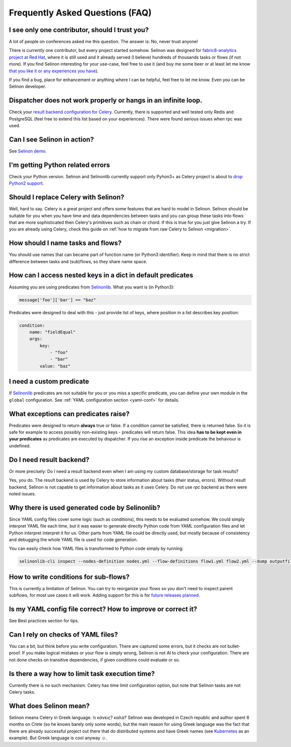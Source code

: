 .. _faq:

Frequently Asked Questions (FAQ)
--------------------------------

I see only one contributor, should I trust you?
***********************************************

A lot of people on conferences asked me this question. The answer is: No, never trust anyone!

There is currently one contributor, but every project started somehow. Selinon was designed for `fabric8-analytics project at Red Hat <https://github.com/fabric8-analytics>`_, where it is still used and it already served (I believe) hundreds of thousands tasks or flows (if not more). If you find Selinon interesting for your use-case, feel free to use it (and buy me some beer or at least let me know `that you like it or any experiences you have <https://saythanks.io/to/fridex>`_).

If you find a bug, place for enhancement or anything where I can be helpful, feel free to let me know. Even you can be Selinon developer.

Dispatcher does not work properly or hangs in an infinite loop.
***************************************************************

Check your `result backend configuration for Celery <http://docs.celeryproject.org/en/latest/userguide/configuration.html#task-result-backend-settings>`_. Currently, there is supported and well tested only Redis and PostgreSQL (feel free to extend this list based on your experiences). There were found serious issues when rpc was used.

Can I see Selinon in action?
****************************

See `Selinon demo <https://github.com/selinon/demo>`_.

I'm getting Python related errors
*********************************

Check your Python version. Selinon and Selinonlib currently support only Pyhon3+ as Celery project is about to `drop Python2 support <http://docs.celeryproject.org/en/master/whatsnew-4.0.html#last-major-version-to-support-python-2>`_.

Should I replace Celery with Selinon?
*************************************

Well, hard to say. Celery is a great project and offers some features that are hard to model in Selinon. Selinon should be suitable for you when you have time and data dependencies between tasks and you can group these tasks into flows that are more sophisticated then Celery's primitives such as chain or chord. If this is true for you just give Selinon a try. If you are already using Celery, check this guide on :ref:`how to migrate from raw Celery to Selinon <migration>`.

How should I name tasks and flows?
**********************************

You should use names that can became part of function name (or Python3 identifier). Keep in mind that there is no strict difference between tasks and (sub)flows, so they share name space.

How can I access nested keys in a dict in default predicates
************************************************************

Assuming you are using predicates from `Selinonlib <https://github.com/selinon/selinonlib>`_. What you want is (in Python3):

.. code-block:: python

    message['foo']['bar'] == "baz"

Predicates were designed to deal with this - just provide list of keys, where position in a list describes key position:

.. code-block:: yaml

  condition:
      name: "fieldEqual"
      args:
          key:
              - "foo"
              - "bar"
          value: "baz"

I need a custom predicate
*************************

If `Selinonlib <https://github.com/selinon/selinonlib>`_ predicates are not suitable for you or you miss a specific predicate, you can define your own module in the ``global`` configuration. See :ref:`YAML configuration section <yaml-conf>` for details.

What exceptions can predicates raise?
*************************************

Predicates were designed to return **always** true or false. If a condition cannot be satisfied, there is returned false. So it is safe for example to access possibly non-existing keys - predicates will return false. This idea **has to be kept even in your predicates** as predicates are executed by dispatcher. If you rise an exception inside predicate the behaviour is undefined.

Do I need result backend?
*************************

Or more precisely: Do I need a result backend even when I am using my custom database/storage for task results?

Yes, you do. The result backend is used by Celery to store information about tasks (their status, errors). Without result backend, Selinon is not capable to get information about tasks as it uses Celery. Do not use `rpc` backend as there were noted issues.

Why there is used generated code by Selinonlib?
***********************************************

Since YAML config files cover some logic (such as conditions), this needs to be evaluated somehow. We could simply interpret YAML file each time, but it was easier to generate directly Python code from YAML configuration files and let Python interpret interpret it for us. Other parts from YAML file could be directly used, but mostly because of consistency and debugging the whole YAML file is used for code generation.

You can easily check how YAML files is transformed to Python code simply by running:

.. code-block:: console

  selinonlib-cli inspect --nodes-definition nodes.yml --flow-definitions flow1.yml flow2.yml --dump outputfile.py

How to write conditions for sub-flows?
**************************************

This is currently a limitation of Selinon. You can try to reorganize your flows so you don't need to inspect parent subflows, for most use cases it will work. Adding support for this is for `future releases planned <https://github.com/selinon/selinon/issues/16>`_.

Is my YAML config file correct? How to improve or correct it?
*************************************************************

See Best practices section for tips.

Can I rely on checks of YAML files?
***********************************

You can a bit, but think before you write configuration. There are captured some errors, but it checks are not bullet-proof. If you make logical mistakes or your flow is simply wrong, Selinon is not AI to check your configuration. There are not done checks on transitive dependencies, if given conditions could evaluate or so.

Is there a way how to limit task execution time?
************************************************

Currently there is no such mechanism. Celery has time limit configuration option, but note that Selinon tasks are not Celery tasks.

What does Selinon mean?
***********************

Selinon means Celery in Greek language. τι κάνεις? καλὰ? Selinon was developed in Czech republic and author spent 6 months on Crete (so he knows barely only some words), but the main reason for using Greek language was the fact that there are already successful project out there that do distributed systems and have Greek names (see `Kubernetes <https://kubernetes.io>`_ as an example). But Greek language is cool anyway ☺.
